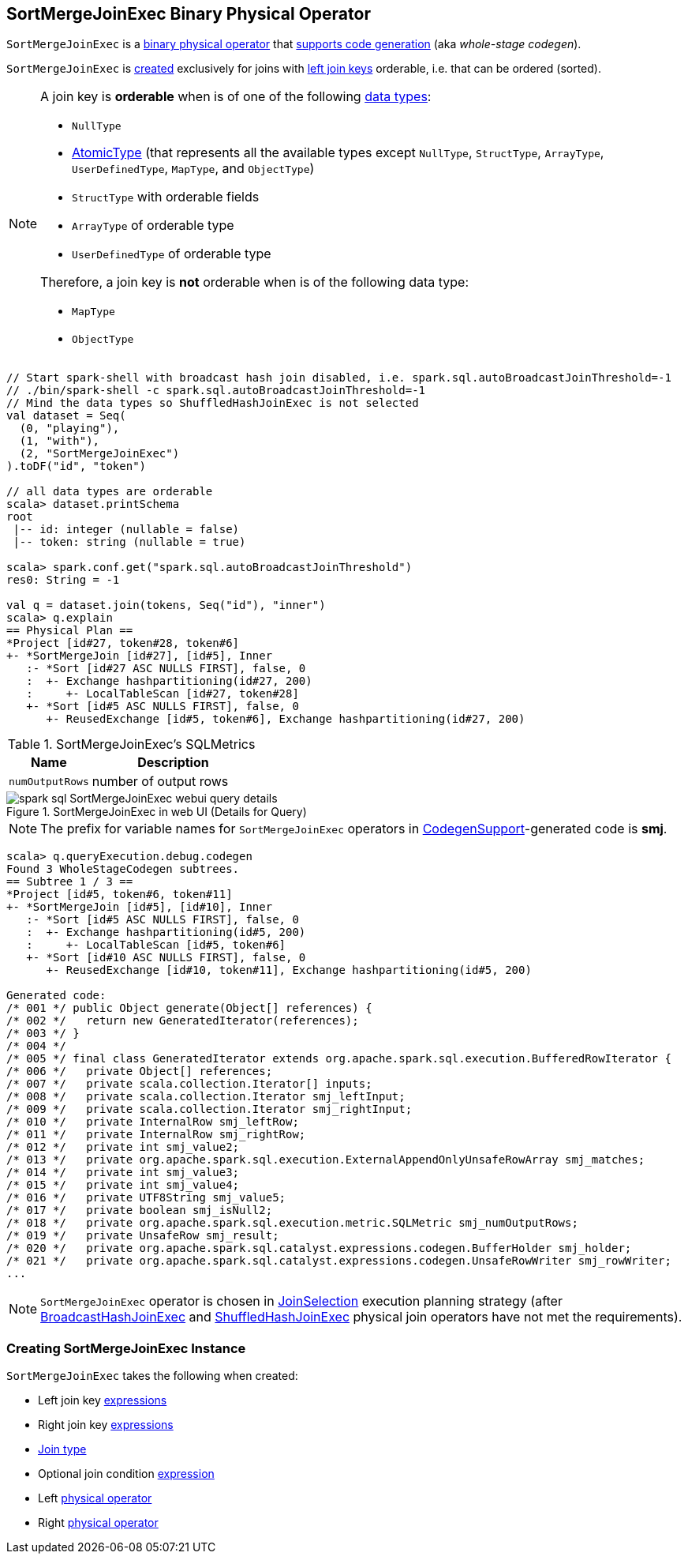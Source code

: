 == [[SortMergeJoinExec]] SortMergeJoinExec Binary Physical Operator

`SortMergeJoinExec` is a link:spark-sql-SparkPlan.adoc#BinaryExecNode[binary physical operator] that link:spark-sql-CodegenSupport.adoc[supports code generation] (aka _whole-stage codegen_).

`SortMergeJoinExec` is <<creating-instance, created>> exclusively for joins with <<leftKeys, left join keys>> orderable, i.e. that can be ordered (sorted).

[[orderable]]
[NOTE]
====
A join key is *orderable* when is of one of the following link:spark-sql-DataType.adoc[data types]:

* `NullType`
* link:spark-sql-DataType.adoc#AtomicType[AtomicType] (that represents all the available types except `NullType`, `StructType`, `ArrayType`, `UserDefinedType`, `MapType`, and `ObjectType`)
* `StructType` with orderable fields
* `ArrayType` of orderable type
* `UserDefinedType` of orderable type

Therefore, a join key is *not* orderable when is of the following data type:

* `MapType`
* `ObjectType`
====

[source, scala]
----
// Start spark-shell with broadcast hash join disabled, i.e. spark.sql.autoBroadcastJoinThreshold=-1
// ./bin/spark-shell -c spark.sql.autoBroadcastJoinThreshold=-1
// Mind the data types so ShuffledHashJoinExec is not selected
val dataset = Seq(
  (0, "playing"),
  (1, "with"),
  (2, "SortMergeJoinExec")
).toDF("id", "token")

// all data types are orderable
scala> dataset.printSchema
root
 |-- id: integer (nullable = false)
 |-- token: string (nullable = true)

scala> spark.conf.get("spark.sql.autoBroadcastJoinThreshold")
res0: String = -1

val q = dataset.join(tokens, Seq("id"), "inner")
scala> q.explain
== Physical Plan ==
*Project [id#27, token#28, token#6]
+- *SortMergeJoin [id#27], [id#5], Inner
   :- *Sort [id#27 ASC NULLS FIRST], false, 0
   :  +- Exchange hashpartitioning(id#27, 200)
   :     +- LocalTableScan [id#27, token#28]
   +- *Sort [id#5 ASC NULLS FIRST], false, 0
      +- ReusedExchange [id#5, token#6], Exchange hashpartitioning(id#27, 200)
----

[[metrics]]
.SortMergeJoinExec's SQLMetrics
[cols="1,2",options="header",width="100%"]
|===
| Name
| Description

| [[numOutputRows]] `numOutputRows`
| number of output rows
|===

.SortMergeJoinExec in web UI (Details for Query)
image::images/spark-sql-SortMergeJoinExec-webui-query-details.png[align="center"]

NOTE: The prefix for variable names for `SortMergeJoinExec` operators in link:spark-sql-CodegenSupport.adoc[CodegenSupport]-generated code is *smj*.

[source, scala]
----
scala> q.queryExecution.debug.codegen
Found 3 WholeStageCodegen subtrees.
== Subtree 1 / 3 ==
*Project [id#5, token#6, token#11]
+- *SortMergeJoin [id#5], [id#10], Inner
   :- *Sort [id#5 ASC NULLS FIRST], false, 0
   :  +- Exchange hashpartitioning(id#5, 200)
   :     +- LocalTableScan [id#5, token#6]
   +- *Sort [id#10 ASC NULLS FIRST], false, 0
      +- ReusedExchange [id#10, token#11], Exchange hashpartitioning(id#5, 200)

Generated code:
/* 001 */ public Object generate(Object[] references) {
/* 002 */   return new GeneratedIterator(references);
/* 003 */ }
/* 004 */
/* 005 */ final class GeneratedIterator extends org.apache.spark.sql.execution.BufferedRowIterator {
/* 006 */   private Object[] references;
/* 007 */   private scala.collection.Iterator[] inputs;
/* 008 */   private scala.collection.Iterator smj_leftInput;
/* 009 */   private scala.collection.Iterator smj_rightInput;
/* 010 */   private InternalRow smj_leftRow;
/* 011 */   private InternalRow smj_rightRow;
/* 012 */   private int smj_value2;
/* 013 */   private org.apache.spark.sql.execution.ExternalAppendOnlyUnsafeRowArray smj_matches;
/* 014 */   private int smj_value3;
/* 015 */   private int smj_value4;
/* 016 */   private UTF8String smj_value5;
/* 017 */   private boolean smj_isNull2;
/* 018 */   private org.apache.spark.sql.execution.metric.SQLMetric smj_numOutputRows;
/* 019 */   private UnsafeRow smj_result;
/* 020 */   private org.apache.spark.sql.catalyst.expressions.codegen.BufferHolder smj_holder;
/* 021 */   private org.apache.spark.sql.catalyst.expressions.codegen.UnsafeRowWriter smj_rowWriter;
...
----

NOTE: `SortMergeJoinExec` operator is chosen in link:spark-sql-SparkStrategy-JoinSelection.adoc[JoinSelection] execution planning strategy (after link:spark-sql-SparkPlan-BroadcastHashJoinExec.adoc[BroadcastHashJoinExec] and link:spark-sql-SparkPlan-ShuffledHashJoinExec.adoc[ShuffledHashJoinExec] physical join operators have not met the requirements).

=== [[creating-instance]] Creating SortMergeJoinExec Instance

`SortMergeJoinExec` takes the following when created:

* [[leftKeys]] Left join key link:spark-sql-Expression.adoc[expressions]
* [[rightKeys]] Right join key link:spark-sql-Expression.adoc[expressions]
* [[joinType]] link:spark-sql-joins.adoc#join-types[Join type]
* [[condition]] Optional join condition link:spark-sql-Expression.adoc[expression]
* [[left]] Left link:spark-sql-SparkPlan.adoc[physical operator]
* [[right]] Right link:spark-sql-SparkPlan.adoc[physical operator]
